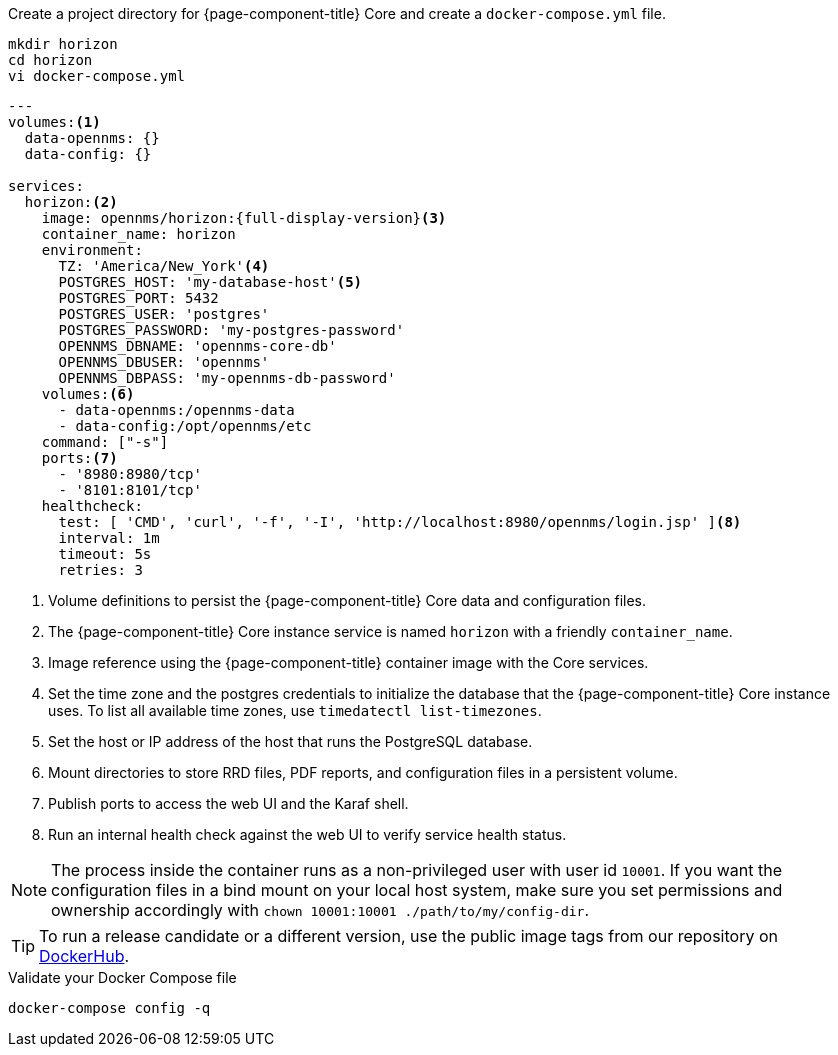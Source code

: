:docker-version-tag: bleeding
ifeval::["{prerelease}" == "false"]
:docker-version-tag: {full-display-version}
endif::[]

.Create a project directory for {page-component-title} Core and create a `docker-compose.yml` file.
[source, console]
----
mkdir horizon
cd horizon
vi docker-compose.yml
----

[source, docker-compose.yml]
[subs="verbatim,attributes"]
----
---
volumes:<1>
  data-opennms: {}
  data-config: {}

services:
  horizon:<2>
    image: opennms/horizon:{full-display-version}<3>
    container_name: horizon
    environment:
      TZ: 'America/New_York'<4>
      POSTGRES_HOST: 'my-database-host'<5>
      POSTGRES_PORT: 5432
      POSTGRES_USER: 'postgres'
      POSTGRES_PASSWORD: 'my-postgres-password'
      OPENNMS_DBNAME: 'opennms-core-db'
      OPENNMS_DBUSER: 'opennms'
      OPENNMS_DBPASS: 'my-opennms-db-password'
    volumes:<6>
      - data-opennms:/opennms-data
      - data-config:/opt/opennms/etc
    command: ["-s"]
    ports:<7>
      - '8980:8980/tcp'
      - '8101:8101/tcp'
    healthcheck:
      test: [ 'CMD', 'curl', '-f', '-I', 'http://localhost:8980/opennms/login.jsp' ]<8>
      interval: 1m
      timeout: 5s
      retries: 3
----

<1> Volume definitions to persist the {page-component-title} Core data and configuration files.
<2> The {page-component-title} Core instance service is named `horizon` with a friendly `container_name`.
<3> Image reference using the {page-component-title} container image with the Core services.
<4> Set the time zone and the postgres credentials to initialize the database that the {page-component-title} Core instance uses. To list all available time zones, use `timedatectl list-timezones`.
<5> Set the host or IP address of the host that runs the PostgreSQL database.
<6> Mount directories to store RRD files, PDF reports, and configuration files in a persistent volume.
<7> Publish ports to access the web UI and the Karaf shell.
<8> Run an internal health check against the web UI to verify service health status.

NOTE: The process inside the container runs as a non-privileged user with user id `10001`.
     If you want the configuration files in a bind mount on your local host system, make sure you set permissions and ownership accordingly with `chown 10001:10001 ./path/to/my/config-dir`.

TIP: To run a release candidate or a different version, use the public image tags from our repository on <<link:https://hub.docker.com/repository/docker/opennms/horizon/tags, DockerHub>>.

.Validate your Docker Compose file
[source, console]
----
docker-compose config -q
----
